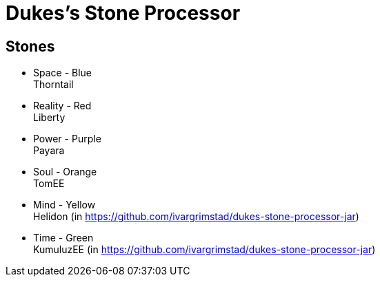 = Dukes's Stone Processor

== Stones


* Space - Blue +
Thorntail

* Reality - Red +
Liberty

* Power - Purple +
Payara

* Soul - Orange +
TomEE

* Mind - Yellow +
Helidon (in https://github.com/ivargrimstad/dukes-stone-processor-jar)

* Time - Green +
KumuluzEE (in https://github.com/ivargrimstad/dukes-stone-processor-jar)